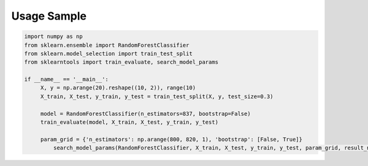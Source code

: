 Usage Sample
''''''''''''

.. code:: python

    import numpy as np
    from sklearn.ensemble import RandomForestClassifier
    from sklearn.model_selection import train_test_split
    from sklearntools import train_evaluate, search_model_params

    if __name__ == '__main__':
         X, y = np.arange(20).reshape((10, 2)), range(10)
         X_train, X_test, y_train, y_test = train_test_split(X, y, test_size=0.3)

         model = RandomForestClassifier(n_estimators=837, bootstrap=False)
         train_evaluate(model, X_train, X_test, y_train, y_test)

         param_grid = {'n_estimators': np.arange(800, 820, 1), 'bootstrap': [False, True]}
	     search_model_params(RandomForestClassifier, X_train, X_test, y_train, y_test, param_grid, result_num=3)
